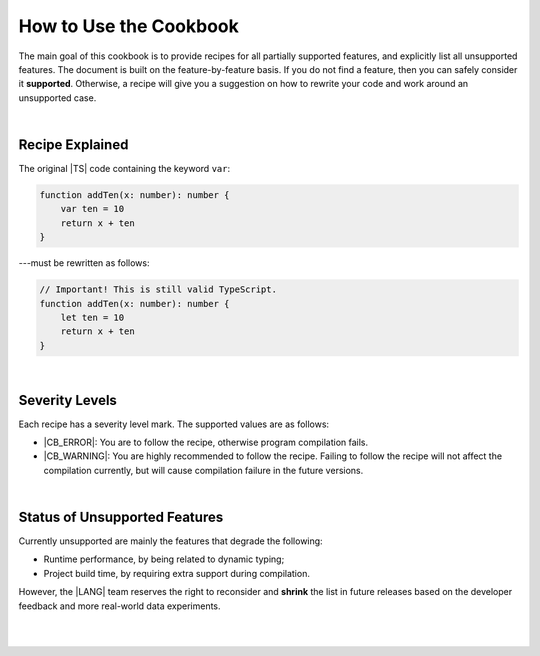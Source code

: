 ..
    Copyright (c) 2021-2024 Huawei Device Co., Ltd.
    Licensed under the Apache License, Version 2.0 (the "License");
    you may not use this file except in compliance with the License.
    You may obtain a copy of the License at
    http://www.apache.org/licenses/LICENSE-2.0
    Unless required by applicable law or agreed to in writing, software
    distributed under the License is distributed on an "AS IS" BASIS,
    WITHOUT WARRANTIES OR CONDITIONS OF ANY KIND, either express or implied.
    See the License for the specific language governing permissions and
    limitations under the License.

.. _How to Use the Cookbook:

How to Use the Cookbook
=======================

The main goal of this cookbook is to provide recipes for all partially
supported features, and explicitly list all unsupported features. The document
is built on the feature-by-feature basis. If you do not find a feature, then
you can safely consider it **supported**. Otherwise, a recipe will give you
a suggestion on how to rewrite your code and work around an unsupported case.

|

.. _Recipe Explained:

Recipe Explained
----------------

The original |TS| code containing the keyword ``var``:

.. code-block:: typescript

    function addTen(x: number): number {
        var ten = 10
        return x + ten
    }

---must be rewritten as follows:

.. code-block:: typescript

    // Important! This is still valid TypeScript.
    function addTen(x: number): number {
        let ten = 10
        return x + ten
    }

|

.. _Severity Levels:

Severity Levels
---------------

Each recipe has a severity level mark. The supported values are as follows:

- |CB_ERROR|: You are to follow the recipe, otherwise program compilation fails.
- |CB_WARNING|: You are highly recommended to follow the recipe. Failing to
  follow the recipe will not affect the compilation currently, but will cause
  compilation failure in the future versions.

|

.. _Status of Unsupported Features:

Status of Unsupported Features
------------------------------

Currently unsupported are mainly the features that degrade the following:

- Runtime performance, by being related to dynamic typing;
- Project build time, by requiring extra support during compilation.

However, the |LANG| team reserves the right to reconsider and **shrink** the
list in future releases based on the developer feedback and more real-world
data experiments.

|

|

.. raw:: pdf

    PageBreak


